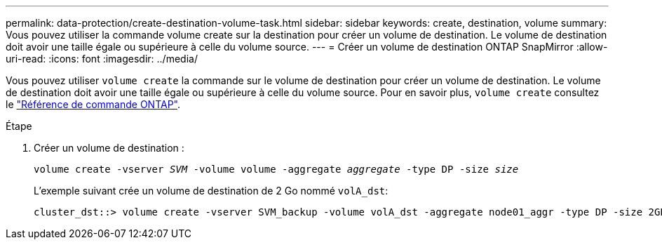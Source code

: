 ---
permalink: data-protection/create-destination-volume-task.html 
sidebar: sidebar 
keywords: create, destination, volume 
summary: Vous pouvez utiliser la commande volume create sur la destination pour créer un volume de destination. Le volume de destination doit avoir une taille égale ou supérieure à celle du volume source. 
---
= Créer un volume de destination ONTAP SnapMirror
:allow-uri-read: 
:icons: font
:imagesdir: ../media/


[role="lead"]
Vous pouvez utiliser `volume create` la commande sur le volume de destination pour créer un volume de destination. Le volume de destination doit avoir une taille égale ou supérieure à celle du volume source. Pour en savoir plus, `volume create` consultez le link:https://docs.netapp.com/us-en/ontap-cli/volume-create.html["Référence de commande ONTAP"^].

.Étape
. Créer un volume de destination :
+
`volume create -vserver _SVM_ -volume volume -aggregate _aggregate_ -type DP -size _size_`

+
L'exemple suivant crée un volume de destination de 2 Go nommé `volA_dst`:

+
[listing]
----
cluster_dst::> volume create -vserver SVM_backup -volume volA_dst -aggregate node01_aggr -type DP -size 2GB
----

